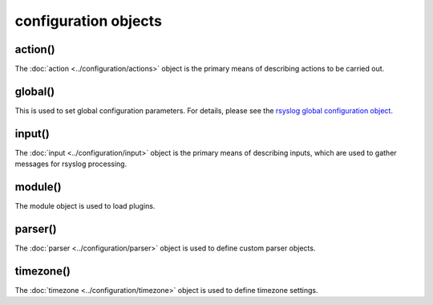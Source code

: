 configuration objects
=====================

action()
--------

The :doc:`action <../configuration/actions>`  object is the primary means of
describing actions to be carried out.

global()
--------

This is used to set global configuration parameters. For details, please
see the `rsyslog global configuration object <global.html>`_.

input()
-------

The :doc:`input <../configuration/input>` object is the primary means of
describing inputs, which are used to gather messages for rsyslog processing.

module()
--------

The module object is used to load plugins.

parser()
--------

The :doc:`parser <../configuration/parser>` object is used to define
custom parser objects.

timezone()
----------

The :doc:`timezone <../configuration/timezone>` object is used to define
timezone settings.
